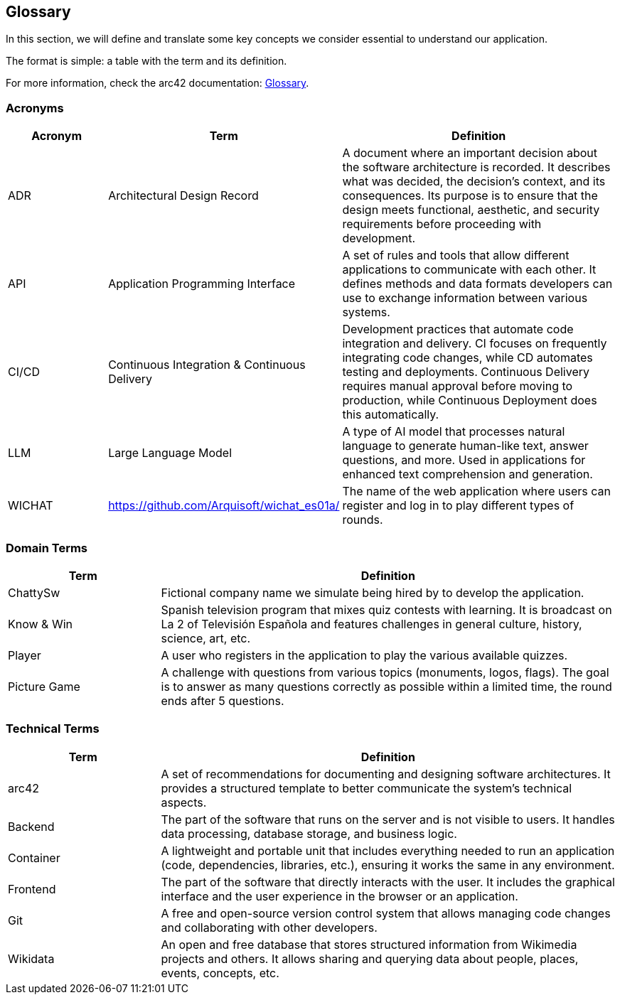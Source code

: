 ifndef::imagesdir[:imagesdir: ../images]

[[section-glossary]]
== Glossary

In this section, we will define and translate some key concepts we consider essential to understand our application.

The format is simple: a table with the term and its definition.

For more information, check the arc42 documentation: https://docs.arc42.org/section-12/[Glossary].

=== Acronyms
[cols="1,1,3",options="header"]
|===
|Acronym |Term |Definition

|ADR
|Architectural Design Record
|A document where an important decision about the software architecture is recorded. It describes what was decided, the decision's context, and its consequences. Its purpose is to ensure that the design meets functional, aesthetic, and security requirements before proceeding with development.

|API
|Application Programming Interface
|A set of rules and tools that allow different applications to communicate with each other. It defines methods and data formats developers can use to exchange information between various systems.

|CI/CD
|Continuous Integration & Continuous Delivery
|Development practices that automate code integration and delivery. CI focuses on frequently integrating code changes, while CD automates testing and deployments. Continuous Delivery requires manual approval before moving to production, while Continuous Deployment does this automatically.

|LLM
|Large Language Model
|A type of AI model that processes natural language to generate human-like text, answer questions, and more. Used in applications for enhanced text comprehension and generation.

|WICHAT
|https://github.com/Arquisoft/wichat_es01a/
|The name of the web application where users can register and log in to play different types of rounds.
|===

=== Domain Terms
[cols="1,3",options="header"]
|===
|Term |Definition

|ChattySw
|Fictional company name we simulate being hired by to develop the application.

|Know & Win
|Spanish television program that mixes quiz contests with learning. It is broadcast on La 2 of Televisión Española and features challenges in general culture, history, science, art, etc.


|Player
|A user who registers in the application to play the various available quizzes.

|Picture Game
|A challenge with questions from various topics (monuments, logos, flags). The goal is to answer as many questions correctly as possible within a limited time, the round ends after 5 questions.

|===

=== Technical Terms
[cols="1,3",options="header"]
|===
|Term |Definition

|arc42
|A set of recommendations for documenting and designing software architectures. It provides a structured template to better communicate the system’s technical aspects.


|Backend
|The part of the software that runs on the server and is not visible to users. It handles data processing, database storage, and business logic.


|Container
|A lightweight and portable unit that includes everything needed to run an application (code, dependencies, libraries, etc.), ensuring it works the same in any environment.


|Frontend
|The part of the software that directly interacts with the user. It includes the graphical interface and the user experience in the browser or an application.


|Git
|A free and open-source version control system that allows managing code changes and collaborating with other developers.


|Wikidata
|An open and free database that stores structured information from Wikimedia projects and others. It allows sharing and querying data about people, places, events, concepts, etc.

|===
